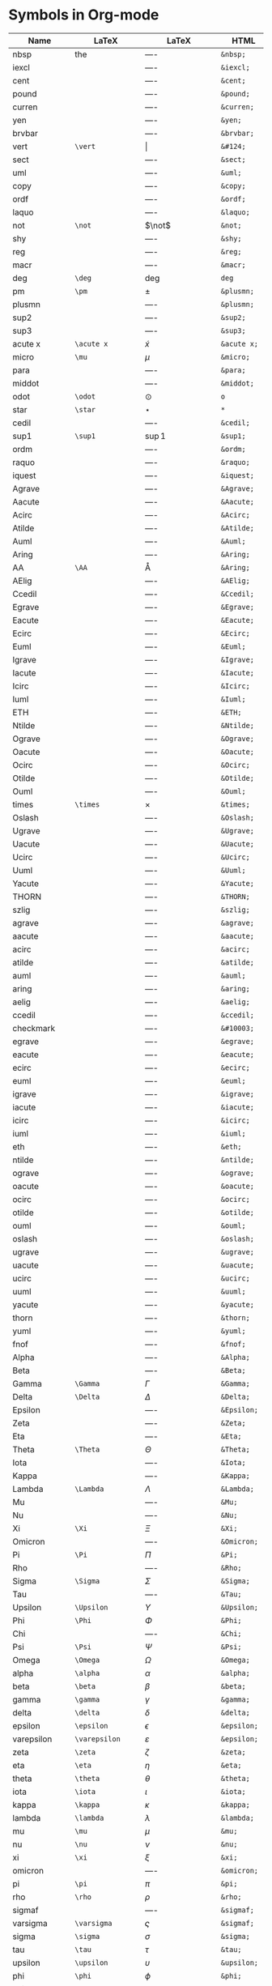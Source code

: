 

* Symbols in Org-mode

#+ATTR_LaTeX: longtable
#+OPTIONS: LaTeX:t


| Name           | LaTeX             | LaTeX             | HTML          | HTML        | ASCII |
|----------------+-------------------+-------------------+---------------+-------------+-------|
| nbsp           | the               | $\mbox{----}$     | =&nbsp;=      | &nbsp;      |       |
| iexcl          |                   | $\mbox{----}$     | =&iexcl;=     | &iexcl;     |       |
| cent           |                   | $\mbox{----}$     | =&cent;=      | &cent;      |       |
| pound          |                   | $\mbox{----}$     | =&pound;=     | &pound;     |       |
| curren         |                   | $\mbox{----}$     | =&curren;=    | &curren;    |       |
| yen            |                   | $\mbox{----}$     | =&yen;=       | &yen;       |       |
| brvbar         |                   | $\mbox{----}$     | =&brvbar;=    | &brvbar;    |       |
| vert           | =\vert=           | $\vert$           | =&#124;=      | &#124;      |       |
| sect           |                   | $\mbox{----}$     | =&sect;=      | &sect;      |       |
| uml            |                   | $\mbox{----}$     | =&uml;=       | &uml;       |       |
| copy           |                   | $\mbox{----}$     | =&copy;=      | &copy;      |       |
| ordf           |                   | $\mbox{----}$     | =&ordf;=      | &ordf;      |       |
| laquo          |                   | $\mbox{----}$     | =&laquo;=     | &laquo;     |       |
| not            | =\not=            | $\not$            | =&not;=       | &not;       |       |
| shy            |                   | $\mbox{----}$     | =&shy;=       | &shy;       |       |
| reg            |                   | $\mbox{----}$     | =&reg;=       | &reg;       |       |
| macr           |                   | $\mbox{----}$     | =&macr;=      | &macr;      |       |
| deg            | =\deg=            | $\deg$            | =deg=         | deg         |       |
| pm             | =\pm=             | $\pm$             | =&plusmn;=    | &plusmn;    |       |
| plusmn         |                   | $\mbox{----}$     | =&plusmn;=    | &plusmn;    |       |
| sup2           |                   | $\mbox{----}$     | =&sup2;=      | &sup2;      |       |
| sup3           |                   | $\mbox{----}$     | =&sup3;=      | &sup3;      |       |
| acute x        | =\acute x=        | $\acute x$        | =&acute x;=   | &acute x;   |       |
| micro          | =\mu=             | $\mu$             | =&micro;=     | &micro;     |       |
| para           |                   | $\mbox{----}$     | =&para;=      | &para;      |       |
| middot         |                   | $\mbox{----}$     | =&middot;=    | &middot;    |       |
| odot           | =\odot=           | $\odot$           | =o=           | o           |       |
| star           | =\star=           | $\star$           | =*=           | *           |       |
| cedil          |                   | $\mbox{----}$     | =&cedil;=     | &cedil;     |       |
| sup1           | =\sup1=           | $\sup1$           | =&sup1;=      | &sup1;      |       |
| ordm           |                   | $\mbox{----}$     | =&ordm;=      | &ordm;      |       |
| raquo          |                   | $\mbox{----}$     | =&raquo;=     | &raquo;     |       |
| iquest         |                   | $\mbox{----}$     | =&iquest;=    | &iquest;    |       |
| Agrave         |                   | $\mbox{----}$     | =&Agrave;=    | &Agrave;    |       |
| Aacute         |                   | $\mbox{----}$     | =&Aacute;=    | &Aacute;    |       |
| Acirc          |                   | $\mbox{----}$     | =&Acirc;=     | &Acirc;     |       |
| Atilde         |                   | $\mbox{----}$     | =&Atilde;=    | &Atilde;    |       |
| Auml           |                   | $\mbox{----}$     | =&Auml;=      | &Auml;      |       |
| Aring          |                   | $\mbox{----}$     | =&Aring;=     | &Aring;     |       |
| AA             | =\AA=             | $\mbox{\AA}$      | =&Aring;=     | &Aring;     |       |
| AElig          |                   | $\mbox{----}$     | =&AElig;=     | &AElig;     |       |
| Ccedil         |                   | $\mbox{----}$     | =&Ccedil;=    | &Ccedil;    |       |
| Egrave         |                   | $\mbox{----}$     | =&Egrave;=    | &Egrave;    |       |
| Eacute         |                   | $\mbox{----}$     | =&Eacute;=    | &Eacute;    |       |
| Ecirc          |                   | $\mbox{----}$     | =&Ecirc;=     | &Ecirc;     |       |
| Euml           |                   | $\mbox{----}$     | =&Euml;=      | &Euml;      |       |
| Igrave         |                   | $\mbox{----}$     | =&Igrave;=    | &Igrave;    |       |
| Iacute         |                   | $\mbox{----}$     | =&Iacute;=    | &Iacute;    |       |
| Icirc          |                   | $\mbox{----}$     | =&Icirc;=     | &Icirc;     |       |
| Iuml           |                   | $\mbox{----}$     | =&Iuml;=      | &Iuml;      |       |
| ETH            |                   | $\mbox{----}$     | =&ETH;=       | &ETH;       |       |
| Ntilde         |                   | $\mbox{----}$     | =&Ntilde;=    | &Ntilde;    |       |
| Ograve         |                   | $\mbox{----}$     | =&Ograve;=    | &Ograve;    |       |
| Oacute         |                   | $\mbox{----}$     | =&Oacute;=    | &Oacute;    |       |
| Ocirc          |                   | $\mbox{----}$     | =&Ocirc;=     | &Ocirc;     |       |
| Otilde         |                   | $\mbox{----}$     | =&Otilde;=    | &Otilde;    |       |
| Ouml           |                   | $\mbox{----}$     | =&Ouml;=      | &Ouml;      |       |
| times          | =\times=          | $\times$          | =&times;=     | &times;     |       |
| Oslash         |                   | $\mbox{----}$     | =&Oslash;=    | &Oslash;    |       |
| Ugrave         |                   | $\mbox{----}$     | =&Ugrave;=    | &Ugrave;    |       |
| Uacute         |                   | $\mbox{----}$     | =&Uacute;=    | &Uacute;    |       |
| Ucirc          |                   | $\mbox{----}$     | =&Ucirc;=     | &Ucirc;     |       |
| Uuml           |                   | $\mbox{----}$     | =&Uuml;=      | &Uuml;      |       |
| Yacute         |                   | $\mbox{----}$     | =&Yacute;=    | &Yacute;    |       |
| THORN          |                   | $\mbox{----}$     | =&THORN;=     | &THORN;     |       |
| szlig          |                   | $\mbox{----}$     | =&szlig;=     | &szlig;     |       |
| agrave         |                   | $\mbox{----}$     | =&agrave;=    | &agrave;    |       |
| aacute         |                   | $\mbox{----}$     | =&aacute;=    | &aacute;    |       |
| acirc          |                   | $\mbox{----}$     | =&acirc;=     | &acirc;     |       |
| atilde         |                   | $\mbox{----}$     | =&atilde;=    | &atilde;    |       |
| auml           |                   | $\mbox{----}$     | =&auml;=      | &auml;      |       |
| aring          |                   | $\mbox{----}$     | =&aring;=     | &aring;     |       |
| aelig          |                   | $\mbox{----}$     | =&aelig;=     | &aelig;     |       |
| ccedil         |                   | $\mbox{----}$     | =&ccedil;=    | &ccedil;    |       |
| checkmark      |                   | $\mbox{----}$     | =&#10003;=    | &#10003;    |       |
| egrave         |                   | $\mbox{----}$     | =&egrave;=    | &egrave;    |       |
| eacute         |                   | $\mbox{----}$     | =&eacute;=    | &eacute;    |       |
| ecirc          |                   | $\mbox{----}$     | =&ecirc;=     | &ecirc;     |       |
| euml           |                   | $\mbox{----}$     | =&euml;=      | &euml;      |       |
| igrave         |                   | $\mbox{----}$     | =&igrave;=    | &igrave;    |       |
| iacute         |                   | $\mbox{----}$     | =&iacute;=    | &iacute;    |       |
| icirc          |                   | $\mbox{----}$     | =&icirc;=     | &icirc;     |       |
| iuml           |                   | $\mbox{----}$     | =&iuml;=      | &iuml;      |       |
| eth            |                   | $\mbox{----}$     | =&eth;=       | &eth;       |       |
| ntilde         |                   | $\mbox{----}$     | =&ntilde;=    | &ntilde;    |       |
| ograve         |                   | $\mbox{----}$     | =&ograve;=    | &ograve;    |       |
| oacute         |                   | $\mbox{----}$     | =&oacute;=    | &oacute;    |       |
| ocirc          |                   | $\mbox{----}$     | =&ocirc;=     | &ocirc;     |       |
| otilde         |                   | $\mbox{----}$     | =&otilde;=    | &otilde;    |       |
| ouml           |                   | $\mbox{----}$     | =&ouml;=      | &ouml;      |       |
| oslash         |                   | $\mbox{----}$     | =&oslash;=    | &oslash;    |       |
| ugrave         |                   | $\mbox{----}$     | =&ugrave;=    | &ugrave;    |       |
| uacute         |                   | $\mbox{----}$     | =&uacute;=    | &uacute;    |       |
| ucirc          |                   | $\mbox{----}$     | =&ucirc;=     | &ucirc;     |       |
| uuml           |                   | $\mbox{----}$     | =&uuml;=      | &uuml;      |       |
| yacute         |                   | $\mbox{----}$     | =&yacute;=    | &yacute;    |       |
| thorn          |                   | $\mbox{----}$     | =&thorn;=     | &thorn;     |       |
| yuml           |                   | $\mbox{----}$     | =&yuml;=      | &yuml;      |       |
| fnof           |                   | $\mbox{----}$     | =&fnof;=      | &fnof;      |       |
| Alpha          |                   | $\mbox{----}$     | =&Alpha;=     | &Alpha;     |       |
| Beta           |                   | $\mbox{----}$     | =&Beta;=      | &Beta;      |       |
| Gamma          | =\Gamma=          | $\Gamma$          | =&Gamma;=     | &Gamma;     |       |
| Delta          | =\Delta=          | $\Delta$          | =&Delta;=     | &Delta;     |       |
| Epsilon        |                   | $\mbox{----}$     | =&Epsilon;=   | &Epsilon;   |       |
| Zeta           |                   | $\mbox{----}$     | =&Zeta;=      | &Zeta;      |       |
| Eta            |                   | $\mbox{----}$     | =&Eta;=       | &Eta;       |       |
| Theta          | =\Theta=          | $\Theta$          | =&Theta;=     | &Theta;     |       |
| Iota           |                   | $\mbox{----}$     | =&Iota;=      | &Iota;      |       |
| Kappa          |                   | $\mbox{----}$     | =&Kappa;=     | &Kappa;     |       |
| Lambda         | =\Lambda=         | $\Lambda$         | =&Lambda;=    | &Lambda;    |       |
| Mu             |                   | $\mbox{----}$     | =&Mu;=        | &Mu;        |       |
| Nu             |                   | $\mbox{----}$     | =&Nu;=        | &Nu;        |       |
| Xi             | =\Xi=             | $\Xi$             | =&Xi;=        | &Xi;        |       |
| Omicron        |                   | $\mbox{----}$     | =&Omicron;=   | &Omicron;   |       |
| Pi             | =\Pi=             | $\Pi$             | =&Pi;=        | &Pi;        |       |
| Rho            |                   | $\mbox{----}$     | =&Rho;=       | &Rho;       |       |
| Sigma          | =\Sigma=          | $\Sigma$          | =&Sigma;=     | &Sigma;     |       |
| Tau            |                   | $\mbox{----}$     | =&Tau;=       | &Tau;       |       |
| Upsilon        | =\Upsilon=        | $\Upsilon$        | =&Upsilon;=   | &Upsilon;   |       |
| Phi            | =\Phi=            | $\Phi$            | =&Phi;=       | &Phi;       |       |
| Chi            |                   | $\mbox{----}$     | =&Chi;=       | &Chi;       |       |
| Psi            | =\Psi=            | $\Psi$            | =&Psi;=       | &Psi;       |       |
| Omega          | =\Omega=          | $\Omega$          | =&Omega;=     | &Omega;     |       |
| alpha          | =\alpha=          | $\alpha$          | =&alpha;=     | &alpha;     |       |
| beta           | =\beta=           | $\beta$           | =&beta;=      | &beta;      |       |
| gamma          | =\gamma=          | $\gamma$          | =&gamma;=     | &gamma;     |       |
| delta          | =\delta=          | $\delta$          | =&delta;=     | &delta;     |       |
| epsilon        | =\epsilon=        | $\epsilon$        | =&epsilon;=   | &epsilon;   |       |
| varepsilon     | =\varepsilon=     | $\varepsilon$     | =&epsilon;=   | &epsilon;   |       |
| zeta           | =\zeta=           | $\zeta$           | =&zeta;=      | &zeta;      |       |
| eta            | =\eta=            | $\eta$            | =&eta;=       | &eta;       |       |
| theta          | =\theta=          | $\theta$          | =&theta;=     | &theta;     |       |
| iota           | =\iota=           | $\iota$           | =&iota;=      | &iota;      |       |
| kappa          | =\kappa=          | $\kappa$          | =&kappa;=     | &kappa;     |       |
| lambda         | =\lambda=         | $\lambda$         | =&lambda;=    | &lambda;    |       |
| mu             | =\mu=             | $\mu$             | =&mu;=        | &mu;        |       |
| nu             | =\nu=             | $\nu$             | =&nu;=        | &nu;        |       |
| xi             | =\xi=             | $\xi$             | =&xi;=        | &xi;        |       |
| omicron        |                   | $\mbox{----}$     | =&omicron;=   | &omicron;   |       |
| pi             | =\pi=             | $\pi$             | =&pi;=        | &pi;        |       |
| rho            | =\rho=            | $\rho$            | =&rho;=       | &rho;       |       |
| sigmaf         |                   | $\mbox{----}$     | =&sigmaf;=    | &sigmaf;    |       |
| varsigma       | =\varsigma=       | $\varsigma$       | =&sigmaf;=    | &sigmaf;    |       |
| sigma          | =\sigma=          | $\sigma$          | =&sigma;=     | &sigma;     |       |
| tau            | =\tau=            | $\tau$            | =&tau;=       | &tau;       |       |
| upsilon        | =\upsilon=        | $\upsilon$        | =&upsilon;=   | &upsilon;   |       |
| phi            | =\phi=            | $\phi$            | =&phi;=       | &phi;       |       |
| chi            | =\chi=            | $\chi$            | =&chi;=       | &chi;       |       |
| psi            | =\psi=            | $\psi$            | =&psi;=       | &psi;       |       |
| omega          | =\omega=          | $\omega$          | =&omega;=     | &omega;     |       |
| thetasym       |                   | $\mbox{----}$     | =&thetasym;=  | &thetasym;  |       |
| vartheta       | =\vartheta=       | $\vartheta$       | =&thetasym;=  | &thetasym;  |       |
| upsih          |                   | $\mbox{----}$     | =&upsih;=     | &upsih;     |       |
| piv            |                   | $\mbox{----}$     | =&piv;=       | &piv;       |       |
| bull           |                   | $\mbox{----}$     | =&bull;=      | &bull;      |       |
| bullet         | =\bullet=         | $\bullet$         | =&bull;=      | &bull;      |       |
| hellip         |                   | $\mbox{----}$     | =&hellip;=    | &hellip;    |       |
| dots           | =\dots=           | $\mbox{\dots}$    | =&hellip;=    | &hellip;    |       |
| prime          | =\prime=          | $\prime$          | =&prime;=     | &prime;     |       |
| Prime          |                   | $\mbox{----}$     | =&Prime;=     | &Prime;     |       |
| oline          |                   | $\mbox{----}$     | =&oline;=     | &oline;     |       |
| frasl          |                   | $\mbox{----}$     | =&frasl;=     | &frasl;     |       |
| weierp         |                   | $\mbox{----}$     | =&weierp;=    | &weierp;    |       |
| image          |                   | $\mbox{----}$     | =&image;=     | &image;     |       |
| real           |                   | $\mbox{----}$     | =&real;=      | &real;      |       |
| trade          |                   | $\mbox{----}$     | =&trade;=     | &trade;     |       |
| alefsym        |                   | $\mbox{----}$     | =&alefsym;=   | &alefsym;   |       |
| larr           |                   | $\mbox{----}$     | =&larr;=      | &larr;      |       |
| leftarrow      | =\leftarrow=      | $\leftarrow$      | =&larr;=      | &larr;      |       |
| gets           | =\gets=           | $\gets$           | =&larr;=      | &larr;      |       |
| uarr           |                   | $\mbox{----}$     | =&uarr;=      | &uarr;      |       |
| uparrow        | =\uparrow=        | $\uparrow$        | =&uarr;=      | &uarr;      |       |
| rarr           |                   | $\mbox{----}$     | =&rarr;=      | &rarr;      |       |
| to             | =\to=             | $\to$             | =&rarr;=      | &rarr;      |       |
| rightarrow     | =\rightarrow=     | $\rightarrow$     | =&rarr;=      | &rarr;      |       |
| darr           |                   | $\mbox{----}$     | =&darr;=      | &darr;      |       |
| downarrow      | =\downarrow=      | $\downarrow$      | =&darr;=      | &darr;      |       |
| harr           |                   | $\mbox{----}$     | =&harr;=      | &harr;      |       |
| leftrightarrow | =\leftrightarrow= | $\leftrightarrow$ | =&harr;=      | &harr;      |       |
| crarr          |                   | $\mbox{----}$     | =&crarr;=     | &crarr;     |       |
| hookleftarrow  | =\hookleftarrow=  | $\hookleftarrow$  | =&crarr;=     | &crarr;     |       |
| lArr           |                   | $\mbox{----}$     | =&lArr;=      | &lArr;      |       |
| Leftarrow      | =\Leftarrow=      | $\Leftarrow$      | =&lArr;=      | &lArr;      |       |
| uArr           |                   | $\mbox{----}$     | =&uArr;=      | &uArr;      |       |
| Uparrow        | =\Uparrow=        | $\Uparrow$        | =&uArr;=      | &uArr;      |       |
| rArr           |                   | $\mbox{----}$     | =&rArr;=      | &rArr;      |       |
| Rightarrow     | =\Rightarrow=     | $\Rightarrow$     | =&rArr;=      | &rArr;      |       |
| dArr           |                   | $\mbox{----}$     | =&dArr;=      | &dArr;      |       |
| Downarrow      | =\Downarrow=      | $\Downarrow$      | =&dArr;=      | &dArr;      |       |
| hArr           |                   | $\mbox{----}$     | =&hArr;=      | &hArr;      |       |
| Leftrightarrow | =\Leftrightarrow= | $\Leftrightarrow$ | =&hArr;=      | &hArr;      |       |
| forall         | =\forall=         | $\forall$         | =&forall;=    | &forall;    |       |
| partial        | =\partial=        | $\partial$        | =&part;=      | &part;      |       |
| exist          |                   | $\mbox{----}$     | =&exist;=     | &exist;     |       |
| exists         | =\exists=         | $\exists$         | =&exist;=     | &exist;     |       |
| empty          | =\empty=          | $\mbox{\empty}$   | =&empty;=     | &empty;     |       |
| emptyset       | =\emptyset=       | $\emptyset$       | =&empty;=     | &empty;     |       |
| nabla          | =\nabla=          | $\nabla$          | =&nabla;=     | &nabla;     |       |
| isin           |                   | $\mbox{----}$     | =&isin;=      | &isin;      |       |
| in             | =\in=             | $\in$             | =&isin;=      | &isin;      |       |
| notin          | =\notin=          | $\notin$          | =&notin;=     | &notin;     |       |
| ni             | =\ni=             | $\ni$             | =&ni;=        | &ni;        |       |
| prod           | =\prod=           | $\prod$           | =&prod;=      | &prod;      |       |
| sum            | =\sum=            | $\sum$            | =&sum;=       | &sum;       |       |
| minus          |                   | $\mbox{----}$     | =&minus;=     | &minus;     |       |
| lowast         |                   | $\mbox{----}$     | =&lowast;=    | &lowast;    |       |
| ast            | =\ast=            | $\ast$            | =&lowast;=    | &lowast;    |       |
| radic          |                   | $\mbox{----}$     | =&radic;=     | &radic;     |       |
| prop           |                   | $\mbox{----}$     | =&prop;=      | &prop;      |       |
| proptp         |                   | $\mbox{----}$     | =&prop;=      | &prop;      |       |
| infin          |                   | $\mbox{----}$     | =&infin;=     | &infin;     |       |
| infty          | =\infty=          | $\infty$          | =&infin;=     | &infin;     |       |
| ang            |                   | $\mbox{----}$     | =&ang;=       | &ang;       |       |
| angle          | =\angle=          | $\angle$          | =&ang;=       | &ang;       |       |
| and            |                   | $\mbox{----}$     | =&and;=       | &and;       |       |
| wedge          | =\wedge=          | $\wedge$          | =&and;=       | &and;       |       |
| or             |                   | $\mbox{----}$     | =&or;=        | &or;        |       |
| vee            | =\vee=            | $\vee$            | =&or;=        | &or;        |       |
| cap            | =\cap=            | $\cap$            | =&cap;=       | &cap;       |       |
| cup            | =\cup=            | $\cup$            | =&cup;=       | &cup;       |       |
| int            | =\int=            | $\int$            | =&int;=       | &int;       |       |
| there4         |                   | $\mbox{----}$     | =&there4;=    | &there4;    |       |
| sim            | =\sim=            | $\sim$            | =&sim;=       | &sim;       |       |
| cong           | =\cong=           | $\cong$           | =&cong;=      | &cong;      |       |
| simeq          | =\simeq=          | $\simeq$          | =&cong;=      | &cong;      |       |
| asymp          | =\asymp=          | $\asymp$          | =&asymp;=     | &asymp;     |       |
| approx         | =\approx=         | $\approx$         | =&asymp;=     | &asymp;     |       |
| ne             | =\ne=             | $\ne$             | =&ne;=        | &ne;        |       |
| neq            | =\neq=            | $\neq$            | =&ne;=        | &ne;        |       |
| equiv          | =\equiv=          | $\equiv$          | =&equiv;=     | &equiv;     |       |
| le             | =\le=             | $\le$             | =&le;=        | &le;        |       |
| ge             | =\ge=             | $\ge$             | =&ge;=        | &ge;        |       |
| sub            |                   | $\mbox{----}$     | =&sub;=       | &sub;       |       |
| subset         | =\subset=         | $\subset$         | =&sub;=       | &sub;       |       |
| sup            | =\sup=            | $\sup$            | =sup=         | sup         |       |
| supset         | =\supset=         | $\supset$         | =&sup;=       | &sup;       |       |
| nsub           |                   | $\mbox{----}$     | =&nsub;=      | &nsub;      |       |
| sube           |                   | $\mbox{----}$     | =&sube;=      | &sube;      |       |
| supe           |                   | $\mbox{----}$     | =&supe;=      | &supe;      |       |
| oplus          | =\oplus=          | $\oplus$          | =&oplus;=     | &oplus;     |       |
| otimes         | =\otimes=         | $\otimes$         | =&otimes;=    | &otimes;    |       |
| perp           | =\perp=           | $\perp$           | =&perp;=      | &perp;      |       |
| sdot           |                   | $\mbox{----}$     | =&sdot;=      | &sdot;      |       |
| cdot           | =\cdot=           | $\cdot$           | =&sdot;=      | &sdot;      |       |
| lceil          | =\lceil=          | $\lceil$          | =&lceil;=     | &lceil;     |       |
| rceil          | =\rceil=          | $\rceil$          | =&rceil;=     | &rceil;     |       |
| lfloor         | =\lfloor=         | $\lfloor$         | =&lfloor;=    | &lfloor;    |       |
| rfloor         | =\rfloor=         | $\rfloor$         | =&rfloor;=    | &rfloor;    |       |
| lang           |                   | $\mbox{----}$     | =&lang;=      | &lang;      |       |
| rang           |                   | $\mbox{----}$     | =&rang;=      | &rang;      |       |
| loz            |                   | $\mbox{----}$     | =&loz;=       | &loz;       |       |
| Diamond        |                   | $\mbox{----}$     | =&loz;=       | &loz;       |       |
| spades         |                   | $\mbox{----}$     | =&spades;=    | &spades;    |       |
| spadesuit      | =\spadesuit=      | $\spadesuit$      | =&spades;=    | &spades;    |       |
| clubs          |                   | $\mbox{----}$     | =&clubs;=     | &clubs;     |       |
| clubsuit       | =\clubsuit=       | $\clubsuit$       | =&clubs;=     | &clubs;     |       |
| hearts         |                   | $\mbox{----}$     | =&hearts;=    | &hearts;    |       |
| heartsuit      | =\heartsuit=      | $\heartsuit$      | =&heartsuit;= | &heartsuit; |       |
| diamondsuit    | =\diamondsuit=    | $\diamondsuit$    | =&diams;=     | &diams;     |       |
| diams          |                   | $\mbox{----}$     | =&diams;=     | &diams;     |       |
| smile          | =\smile=          | $\smile$          | =&#9786;=     | &#9786;     |       |
| blacksmile     |                   | $\mbox{----}$     | =&#9787;=     | &#9787;     |       |
| sad            |                   | $\mbox{----}$     | =&#9785;=     | &#9785;     |       |
| quot           |                   | $\mbox{----}$     | =&quot;=      | &quot;      |       |
| amp            |                   | $\mbox{----}$     | =&amp;=       | &amp;       |       |
| lt             |                   | $\mbox{----}$     | =&lt;=        | &lt;        |       |
| gt             |                   | $\mbox{----}$     | =&gt;=        | &gt;        |       |
| OElig          |                   | $\mbox{----}$     | =&OElig;=     | &OElig;     |       |
| oelig          |                   | $\mbox{----}$     | =&oelig;=     | &oelig;     |       |
| Scaron         |                   | $\mbox{----}$     | =&Scaron;=    | &Scaron;    |       |
| scaron         |                   | $\mbox{----}$     | =&scaron;=    | &scaron;    |       |
| Yuml           |                   | $\mbox{----}$     | =&Yuml;=      | &Yuml;      |       |
| circ           | =\circ=           | $\circ$           | =&circ;=      | &circ;      |       |
| tilde          | =???=             | $???$             | =&tilde;=     | &tilde;     |       |
| ensp           |                   | $\mbox{----}$     | =&ensp;=      | &ensp;      |       |
| emsp           |                   | $\mbox{----}$     | =&emsp;=      | &emsp;      |       |
| thinsp         |                   | $\mbox{----}$     | =&thinsp;=    | &thinsp;    |       |
| zwnj           |                   | $\mbox{----}$     | =&zwnj;=      | &zwnj;      |       |
| zwj            |                   | $\mbox{----}$     | =&zwj;=       | &zwj;       |       |
| lrm            |                   | $\mbox{----}$     | =&lrm;=       | &lrm;       |       |
| rlm            |                   | $\mbox{----}$     | =&rlm;=       | &rlm;       |       |
| ndash          |                   | $\mbox{----}$     | =&ndash;=     | &ndash;     |       |
| mdash          |                   | $\mbox{----}$     | =&mdash;=     | &mdash;     |       |
| lsquo          |                   | $\mbox{----}$     | =&lsquo;=     | &lsquo;     |       |
| rsquo          |                   | $\mbox{----}$     | =&rsquo;=     | &rsquo;     |       |
| sbquo          |                   | $\mbox{----}$     | =&sbquo;=     | &sbquo;     |       |
| ldquo          |                   | $\mbox{----}$     | =&ldquo;=     | &ldquo;     |       |
| rdquo          |                   | $\mbox{----}$     | =&rdquo;=     | &rdquo;     |       |
| bdquo          |                   | $\mbox{----}$     | =&bdquo;=     | &bdquo;     |       |
| dagger         | =\dagger=         | $\dagger$         | =&dagger;=    | &dagger;    |       |
| Dagger         |                   | $\mbox{----}$     | =&Dagger;=    | &Dagger;    |       |
| permil         |                   | $\mbox{----}$     | =&permil;=    | &permil;    |       |
| lsaquo         |                   | $\mbox{----}$     | =&lsaquo;=    | &lsaquo;    |       |
| rsaquo         |                   | $\mbox{----}$     | =&rsaquo;=    | &rsaquo;    |       |
| euro           |                   | $\mbox{----}$     | =&euro;=      | &euro;      |       |
| EUR            |                   | $\mbox{----}$     | =&euro;=      | &euro;      |       |
| EURdig         |                   | $\mbox{----}$     | =&euro;=      | &euro;      |       |
| EURhv          |                   | $\mbox{----}$     | =&euro;=      | &euro;      |       |
| EURcr          |                   | $\mbox{----}$     | =&euro;=      | &euro;      |       |
| EURtm          |                   | $\mbox{----}$     | =&euro;=      | &euro;      |       |
| arccos         | =\arccos=         | $\arccos$         | =arccos=      | arccos      |       |
| arcsin         | =\arcsin=         | $\arcsin$         | =arcsin=      | arcsin      |       |
| arctan         | =\arctan=         | $\arctan$         | =arctan=      | arctan      |       |
| arg            | =\arg=            | $\arg$            | =arg=         | arg         |       |
| cos            | =\cos=            | $\cos$            | =cos=         | cos         |       |
| cosh           | =\cosh=           | $\cosh$           | =cosh=        | cosh        |       |
| cot            | =\cot=            | $\cot$            | =cot=         | cot         |       |
| coth           | =\coth=           | $\coth$           | =coth=        | coth        |       |
| csc            | =\csc=            | $\csc$            | =csc=         | csc         |       |
| deg            | =\deg=            | $\deg$            | =&deg;=       | &deg;       |       |
| det            | =\det=            | $\det$            | =det=         | det         |       |
| dim            | =\dim=            | $\dim$            | =dim=         | dim         |       |
| exp            | =\exp=            | $\exp$            | =exp=         | exp         |       |
| gcd            | =\gcd=            | $\gcd$            | =gcd=         | gcd         |       |
| hom            | =\hom=            | $\hom$            | =hom=         | hom         |       |
| inf            | =\inf=            | $\inf$            | =inf=         | inf         |       |
| ker            | =\ker=            | $\ker$            | =ker=         | ker         |       |
| lg             | =\lg=             | $\lg$             | =lg=          | lg          |       |
| lim            | =\lim=            | $\lim$            | =lim=         | lim         |       |
| liminf         | =\liminf=         | $\liminf$         | =liminf=      | liminf      |       |
| limsup         | =\limsup=         | $\limsup$         | =limsup=      | limsup      |       |
| ln             | =\ln=             | $\ln$             | =ln=          | ln          |       |
| log            | =\log=            | $\log$            | =log=         | log         |       |
| max            | =\max=            | $\max$            | =max=         | max         |       |
| min            | =\min=            | $\min$            | =min=         | min         |       |
| Pr             | =\Pr=             | $\Pr$             | =Pr=          | Pr          |       |
| sec            | =\sec=            | $\sec$            | =sec=         | sec         |       |
| sin            | =\sin=            | $\sin$            | =sin=         | sin         |       |
| sinh           | =\sinh=           | $\sinh$           | =sinh=        | sinh        |       |
| sup            | =\sup=            | $\sup$            | =&sup;=       | &sup;       |       |
| tan            | =\tan=            | $\tan$            | =tan=         | tan         |       |
| tanh           | =\tanh=           | $\tanh$           | =tanh=        | tanh        |       |
| frac12         | =\frac{1}{2}=     | $\frac{1}{2}$     | =&frac12;=    | &frac12;    |       |
| frac14         | =\frac{1}{4}=     | $\frac{1}{4}$     | =&frac14;=    | &frac14;    |       |
| frac34         | =\frac{3}{4}=     | $\frac{3}{4}$     | =&frac34;=    | &frac34;    |       |
| partial        | =\partial=        | $\partial$        | =&part;=      | &part;      |       |
| oslash         |                   | $$                | =&oslash;=    | &oslash;    |       |
| div            | =\div=            | $\div$            | =&divide;=    | &divide;    |       |
